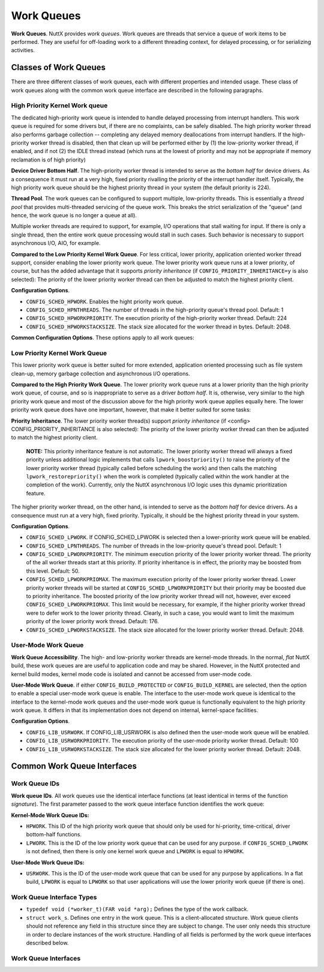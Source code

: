 ===========
Work Queues
===========

**Work Queues**. NuttX provides *work queues*. Work queues are
threads that service a queue of work items to be performed. They
are useful for off-loading work to a different threading context,
for delayed processing, or for serializing activities.

Classes of Work Queues
======================

There are three different classes of
work queues, each with different properties and intended usage.
These class of work queues along with the common work queue
interface are described in the following paragraphs.

High Priority Kernel Work queue
-------------------------------

The dedicated high-priority
work queue is intended to handle delayed processing from interrupt
handlers. This work queue is required for some drivers but, if
there are no complaints, can be safely disabled. The high priority
worker thread also performs garbage collection -- completing any
delayed memory deallocations from interrupt handlers. If the
high-priority worker thread is disabled, then that clean up will
be performed either by (1) the low-priority worker thread, if
enabled, and if not (2) the IDLE thread instead (which runs at the
lowest of priority and may not be appropriate if memory
reclamation is of high priority)

**Device Driver Bottom Half**. The high-priority worker thread is
intended to serve as the *bottom half* for device drivers. As a
consequence it must run at a very high, fixed priority rivalling
the priority of the interrupt handler itself. Typically, the high
priority work queue should be the highest priority thread in your
system (the default priority is 224).

**Thread Pool**. The work queues can be configured to support
multiple, low-priority threads. This is essentially a *thread
pool* that provides multi-threaded servicing of the queue work.
This breaks the strict serialization of the "queue" (and hence,
the work queue is no longer a queue at all).

Multiple worker threads are required to support, for example, I/O
operations that stall waiting for input. If there is only a single
thread, then the entire work queue processing would stall in such
cases. Such behavior is necessary to support asynchronous I/O,
AIO, for example.

**Compared to the Low Priority Kernel Work Queue**. For less
critical, lower priority, application oriented worker thread
support, consider enabling the lower priority work queue. The
lower priority work queue runs at a lower priority, of course, but
has the added advantage that it supports *priority inheritance*
(if ``CONFIG_PRIORITY_INHERITANCE=y`` is also selected): The
priority of the lower priority worker thread can then be adjusted
to match the highest priority client.

**Configuration Options**.

-  ``CONFIG_SCHED_HPWORK``. Enables the hight priority work queue.
-  ``CONFIG_SCHED_HPNTHREADS``. The number of threads in the
   high-priority queue's thread pool. Default: 1
-  ``CONFIG_SCHED_HPWORKPRIORITY``. The execution priority of the
   high-priority worker thread. Default: 224
-  ``CONFIG_SCHED_HPWORKSTACKSIZE``. The stack size allocated for
   the worker thread in bytes. Default: 2048.

**Common Configuration Options**. These options apply to all work
queues:

Low Priority Kernel Work Queue
------------------------------

This lower priority work queue
is better suited for more extended, application oriented
processing such as file system clean-up, memory garbage collection
and asynchronous I/O operations.

**Compared to the High Priority Work Queue**. The lower priority
work queue runs at a lower priority than the high priority work
queue, of course, and so is inappropriate to serve as a driver
*bottom half*. It is, otherwise, very similar to the high priority
work queue and most of the discussion above for the high priority
work queue applies equally here. The lower priority work queue
does have one important, however, that make it better suited for
some tasks:

**Priority Inheritance**. The lower priority worker thread(s)
support *priority inheritance* (if <config>
CONFIG_PRIORITY_INHERITANCE is also selected): The priority of the
lower priority worker thread can then be adjusted to match the
highest priority client.

   **NOTE:** This priority inheritance feature is not automatic.
   The lower priority worker thread will always a fixed priority
   unless additional logic implements that calls
   ``lpwork_boostpriority()`` to raise the priority of the lower
   priority worker thread (typically called before scheduling the
   work) and then calls the matching ``lpwork_restorepriority()``
   when the work is completed (typically called within the work
   handler at the completion of the work). Currently, only the
   NuttX asynchronous I/O logic uses this dynamic prioritization
   feature.

The higher priority worker thread, on the other hand, is intended
to serve as the *bottom half* for device drivers. As a consequence
must run at a very high, fixed priority. Typically, it should be
the highest priority thread in your system.

**Configuration Options**.

-  ``CONFIG_SCHED_LPWORK``. If CONFIG_SCHED_LPWORK is selected
   then a lower-priority work queue will be enabled.
-  ``CONFIG_SCHED_LPNTHREADS``. The number of threads in the
   low-priority queue's thread pool. Default: 1
-  ``CONFIG_SCHED_LPWORKPRIORITY``. The minimum execution priority
   of the lower priority worker thread. The priority of the all
   worker threads start at this priority. If priority inheritance
   is in effect, the priority may be boosted from this level.
   Default: 50.
-  ``CONFIG_SCHED_LPWORKPRIOMAX``. The maximum execution priority
   of the lower priority worker thread. Lower priority worker
   threads will be started at ``CONFIG_SCHED_LPWORKPRIORITY`` but
   their priority may be boosted due to priority inheritance. The
   boosted priority of the low priority worker thread will not,
   however, ever exceed ``CONFIG_SCHED_LPWORKPRIOMAX``. This limit
   would be necessary, for example, if the higher priority worker
   thread were to defer work to the lower priority thread.
   Clearly, in such a case, you would want to limit the maximum
   priority of the lower priority work thread. Default: 176.
-  ``CONFIG_SCHED_LPWORKSTACKSIZE``. The stack size allocated for
   the lower priority worker thread. Default: 2048.

User-Mode Work Queue
--------------------

**Work Queue Accessibility**. The high- and low-priority worker
threads are kernel-mode threads. In the normal, *flat* NuttX
build, these work queues are are useful to application code and
may be shared. However, in the NuttX protected and kernel build
modes, kernel mode code is isolated and cannot be accessed from
user-mode code.

**User-Mode Work Queue**. if either ``CONFIG_BUILD_PROTECTED`` or
``CONFIG_BUILD_KERNEL`` are selected, then the option to enable a
special user-mode work queue is enable. The interface to the
user-mode work queue is identical to the interface to the
kernel-mode work queues and the user-mode work queue is
functionally equivalent to the high priority work queue. It
differs in that its implementation does not depend on internal,
kernel-space facilities.

**Configuration Options**.

-  ``CONFIG_LIB_USRWORK``. If CONFIG_LIB_USRWORK is also defined
   then the user-mode work queue will be enabled.
-  ``CONFIG_LIB_USRWORKPRIORITY``. The execution priority of the
   user-mode priority worker thread. Default: 100
-  ``CONFIG_LIB_USRWORKSTACKSIZE``. The stack size allocated for
   the lower priority worker thread. Default: 2048.


Common Work Queue Interfaces
============================

Work Queue IDs
--------------

**Work queue IDs**. All work queues use the identical interface
functions (at least identical in terms of the function
*signature*). The first parameter passed to the work queue
interface function identifies the work queue:

**Kernel-Mode Work Queue IDs:**

-  ``HPWORK``. This ID of the high priority work queue that should
   only be used for hi-priority, time-critical, driver bottom-half
   functions.
-  ``LPWORK``. This is the ID of the low priority work queue that
   can be used for any purpose. if ``CONFIG_SCHED_LPWORK`` is not
   defined, then there is only one kernel work queue and
   ``LPWORK`` is equal to ``HPWORK``.

**User-Mode Work Queue IDs:**

-  ``USRWORK``. This is the ID of the user-mode work queue that
   can be used for any purpose by applications. In a flat build,
   ``LPWORK`` is equal to ``LPWORK`` so that user applications
   will use the lower priority work queue (if there is one).

Work Queue Interface Types
--------------------------

-  ``typedef void (*worker_t)(FAR void *arg);`` Defines the type
   of the work callback.
-  ``struct work_s``. Defines one entry in the work queue. This is
   a client-allocated structure. Work queue clients should not
   reference any field in this structure since they are subject to
   change. The user only needs this structure in order to declare
   instances of the work structure. Handling of all fields is
   performed by the work queue interfaces described below.

Work Queue Interfaces
---------------------

.. c:function:: int work_queue(int qid, FAR struct work_s *work, worker_t worker, \
               FAR void *arg, uint32_t delay)

  Queue work to be performed at a later time. All
  queued work will be performed on the worker thread of execution
  (not the caller's).

  The work structure is allocated and must be initialized to all
  zero by the caller. Otherwise, the work structure is completely
  managed by the work queue logic. The caller should never modify
  the contents of the work queue structure directly. If
  ``work_queue()`` is called before the previous work as been
  performed and removed from the queue, then any pending work will
  be canceled and lost.

  :param qid: The work queue ID.
  :param work: The work structure to queue
  :param worker: The worker callback to be invoked. The callback
    will invoked on the worker thread of execution.

  :param arg: The argument that will be passed to the worker
    callback function when it is invoked.

  :param delay: Delay (in system clock ticks) from the time queue
    until the worker is invoked. Zero means to perform the work
    immediately.

  :return: Zero is returned on success; a negated errno is returned on failure.

.. c:function:: int work_cancel(int qid, FAR struct work_s *work)

  Cancel previously queued work. This removes work
  from the work queue. After work has been cancelled, it may be
  re-queue by calling ``work_queue()`` again.

  :param qid: The work queue ID.
  :param work: The previously queue work structure to cancel.

  :return: Zero is returned on success; a negated ``errno`` is returned on
    failure.

    -  ``ENOENT``: There is no such work queued.
    -  ``EINVAL``: An invalid work queue was specified.

.. c:function:: int work_signal(int qid)

  Signal the worker thread to process the work
  queue now. This function is used internally by the work logic but
  could also be used by the user to force an immediate re-assessment
  of pending work.

  :param qid: The work queue ID.

  :return: Zero is returned on success; a negated errno is returned on failure.

.. c:function:: bool work_available(FAR struct work_s *work)

  Check if the work structure is available.

  :param work: The work queue structure to check.

  :return: ``true`` if available; ``false`` if busy (i.e., there is still pending work).

.. c:function:: int work_usrstart(void)

  The function is only available as a user
  interface in the kernel-mode build. In the flat build, there is no
  user-mode work queue; in the protected mode, the user-mode work
  queue will automatically be started by the OS start-up code. But
  in the kernel mode, each user process will be required to start is
  own, private instance of the user-mode work thread using this
  interface.

  :return: The task ID of the worker thread is returned on success.
    A negated ``errno`` value is returned on failure.

.. c:function:: void lpwork_boostpriority(uint8_t reqprio)

  Called by the work queue client to assure that
  the priority of the low-priority worker thread is at least at the
  requested level, ``reqprio``. This function would normally be
  called just before calling ``work_queue()``.

  :param reqprio: Requested minimum worker thread priority.

.. c:function:: void lpwork_restorepriority(uint8_t reqprio)

  This function is called to restore the priority
  after it was previously boosted. This is often done by client
  logic on the worker thread when the scheduled work completes. It
  will check if we need to drop the priority of the worker thread.

  :param reqprio: Previously requested minimum worker thread
    priority to be "unboosted".

